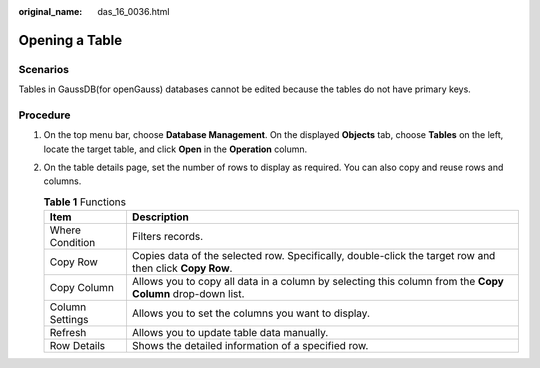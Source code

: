 :original_name: das_16_0036.html

.. _das_16_0036:

Opening a Table
===============

Scenarios
---------

Tables in GaussDB(for openGauss) databases cannot be edited because the tables do not have primary keys.

Procedure
---------

#. On the top menu bar, choose **Database Management**. On the displayed **Objects** tab, choose **Tables** on the left, locate the target table, and click **Open** in the **Operation** column.
#. On the table details page, set the number of rows to display as required. You can also copy and reuse rows and columns.

   .. table:: **Table 1** Functions

      +-----------------+-----------------------------------------------------------------------------------------------------------+
      | Item            | Description                                                                                               |
      +=================+===========================================================================================================+
      | Where Condition | Filters records.                                                                                          |
      +-----------------+-----------------------------------------------------------------------------------------------------------+
      | Copy Row        | Copies data of the selected row. Specifically, double-click the target row and then click **Copy Row**.   |
      +-----------------+-----------------------------------------------------------------------------------------------------------+
      | Copy Column     | Allows you to copy all data in a column by selecting this column from the **Copy Column** drop-down list. |
      +-----------------+-----------------------------------------------------------------------------------------------------------+
      | Column Settings | Allows you to set the columns you want to display.                                                        |
      +-----------------+-----------------------------------------------------------------------------------------------------------+
      | Refresh         | Allows you to update table data manually.                                                                 |
      +-----------------+-----------------------------------------------------------------------------------------------------------+
      | Row Details     | Shows the detailed information of a specified row.                                                        |
      +-----------------+-----------------------------------------------------------------------------------------------------------+

